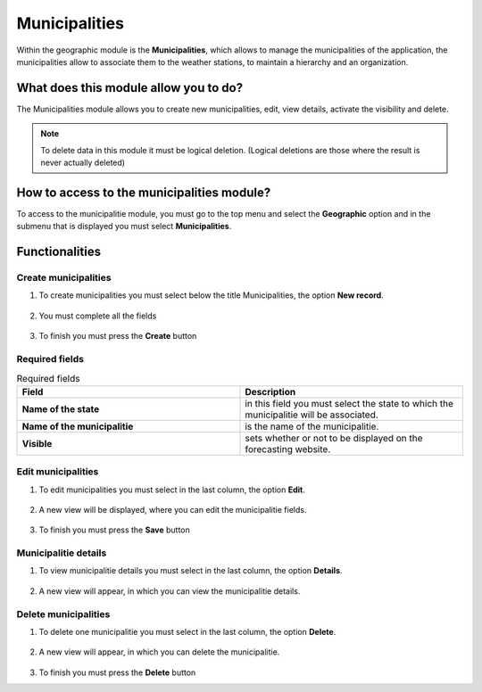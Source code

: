 Municipalities
##############


Within the geographic module is the **Municipalities**, which allows to manage the municipalities of the application, the municipalities allow to associate them to the weather stations, to maintain a hierarchy and an organization.

What does this module allow you to do?
**************************************

The Municipalities module allows you to create new municipalities, edit, view details, activate the visibility and delete.

.. image:: /_static/img/05-geographic-municipalities/municipalitie_module.*
  :alt: Municipalitie module image
  :class: device-screen-vertical side-by-side


.. note::

    To delete data in this module it must be logical deletion. 
    (Logical deletions are those where the result is never actually deleted)


How to access to the municipalities module?
*******************************************

To access to the municipalitie module, you must go to the top menu and select the **Geographic** option and in the submenu that is displayed you must select **Municipalities**.

.. image:: /_static/img/05-geographic-municipalities/how_to_access.*
  :alt: Guide how to access to the module
  :class: device-screen-vertical side-by-side


Functionalities
***************


Create municipalities
=====================

#. To create municipalities you must select below the title Municipalities, the option **New record**.

            .. image:: /_static/img/05-geographic-municipalities/create_municipalitie_1.*
                :alt: Guide how to create municipalities 1
                :class: device-screen-vertical side-by-side

#. You must complete all the fields

            .. image:: /_static/img/05-geographic-municipalities/create_municipalitie_2.*
                :alt: Guide how to create municipalities 2
                :class: device-screen-vertical side-by-side

#. To finish you must press the **Create** button


Required fields
===============

.. list-table:: Required fields
  :widths: 25 25
  :header-rows: 1

  * - Field
    - Description
  
  * - **Name of the state**
    - in this field you must select the state to which the municipalitie will be associated.
  * - **Name of the municipalitie**
    - is the name of the municipalitie.
  * - **Visible**
    - sets whether or not to be displayed on the forecasting website.


Edit municipalities
===================

#. To edit municipalities you must select in the last column, the option **Edit**.

          .. image:: /_static/img/05-geographic-municipalities/edit_municipalitie_1.*
            :alt: Guide how to edit municipalities 1
            :class: device-screen-vertical side-by-side

#. A new view will be displayed, where you can edit the municipalitie fields.

          .. image:: /_static/img/05-geographic-municipalities/edit_municipalitie_2.*
            :alt: Guide how to edit municipalities 2
            :class: device-screen-vertical side-by-side

#. To finish you must press the **Save** button



Municipalitie details
=====================

#. To view municipalitie details you must select in the last column, the option **Details**.

      .. image:: /_static/img/05-geographic-municipalities/details_municipalitie_1.*
        :alt: Guide how to view municipalitie details 1
        :class: device-screen-vertical side-by-side

#. A new view will appear, in which you can view the municipalitie details.

      .. image:: /_static/img/05-geographic-municipalities/details_municipalitie_2.*
        :alt: Guide how to view municipalitie details 2
        :class: device-screen-vertical side-by-side



Delete municipalities
=====================

#. To delete one municipalitie you must select in the last column, the option **Delete**.

      .. image:: /_static/img/05-geographic-municipalities/delete_municipalitie_1.*
        :alt: Guide how to delete municipalities 1
        :class: device-screen-vertical side-by-side

#. A new view will appear, in which you can delete the municipalitie.

      .. image:: /_static/img/05-geographic-municipalities/delete_municipalitie_2.*
        :alt: Guide how to delete municipalities 2
        :class: device-screen-vertical side-by-side

#. To finish you must press the **Delete** button